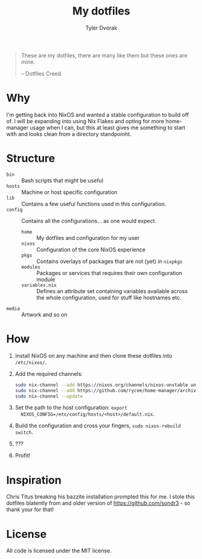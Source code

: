 #+TITLE: My dotfiles
#+AUTHOR: Tyler Dvorak    
#+EMAIL: github@tylerdvorak.com

#+BEGIN_QUOTE
These are my dotfiles, there are many like them but these ones are mine.

    -- Dotfiles Creed
#+END_QUOTE
* Why
I'm getting back into NixOS and wanted a stable configuration to build off of. I will be expanding into using Nix Flakes and opting for more home-manager usage when I can, but this at least gives me something to start with and looks clean from a directory standpoinht.
* Structure
- ~bin~ :: Bash scripts that might be useful
- ~hosts~ :: Machine or host specific configuration
- ~lib~ :: Contains a few useful functions used in this configuration.
- ~config~ :: Contains all the configurations... as one would expect.
  - ~home~ :: My dotfiles and configuration for my user
  - ~nixos~ :: Configuration of the core NixOS experience
  - ~pkgs~ :: Contains overlays of packages that are not (yet) in ~nixpkgs~
  - ~modules~ :: Packages or services that requires their own configuration module
  - ~variables.nix~ :: Defines an attribute set containing variables available
       across the whole configuration, used for stuff like hostnames etc.
- ~media~ :: Artwork and so on
* How
1. Install NixOS on any machine and then clone these dotfiles into ~/etc/nixos/~.
2. Add the required channels:
   #+begin_src sh
     sudo nix-channel --add https://nixos.org/channels/nixos-unstable unstable
     sudo nix-channel --add https://github.com/rycee/home-manager/archive/release-19.09.tar.gz home-manager
     sudo nix-channel --update
   #+end_src
3. Set the path to the host configuration: ~export
   NIXOS_CONFIG=/etc/config/hosts/<host>/default.nix~.
4. Build the configuration and cross your fingers, ~sudo nixos-rebuild switch~.
5. ???
6. Profit!
* Inspiration
Chris Titus breaking his bazzite installation prompted this for me.
I stole this dotfiles blatently from and older version of https://github.com/sondr3 - so thank your for that!
* License
All code is licensed under the MIT license.
